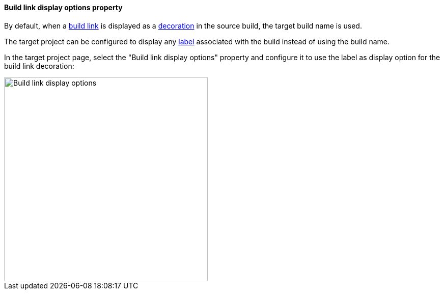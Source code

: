 [[property-build-link-display-options]]
==== Build link display options property

By default, when a <<builds-links,build link>> is displayed as a
<<builds-links-decorations,decoration>> in the source build, the
target build name is used.

The target project can be configured to display any
<<property-release,label>> associated with the build instead
of using the build name.

In the target project page, select the "Build link display options"
property and configure it to use the label as display option
for the build link decoration:

image::images/property-build-link-display-options.png[Build link display options,400]
